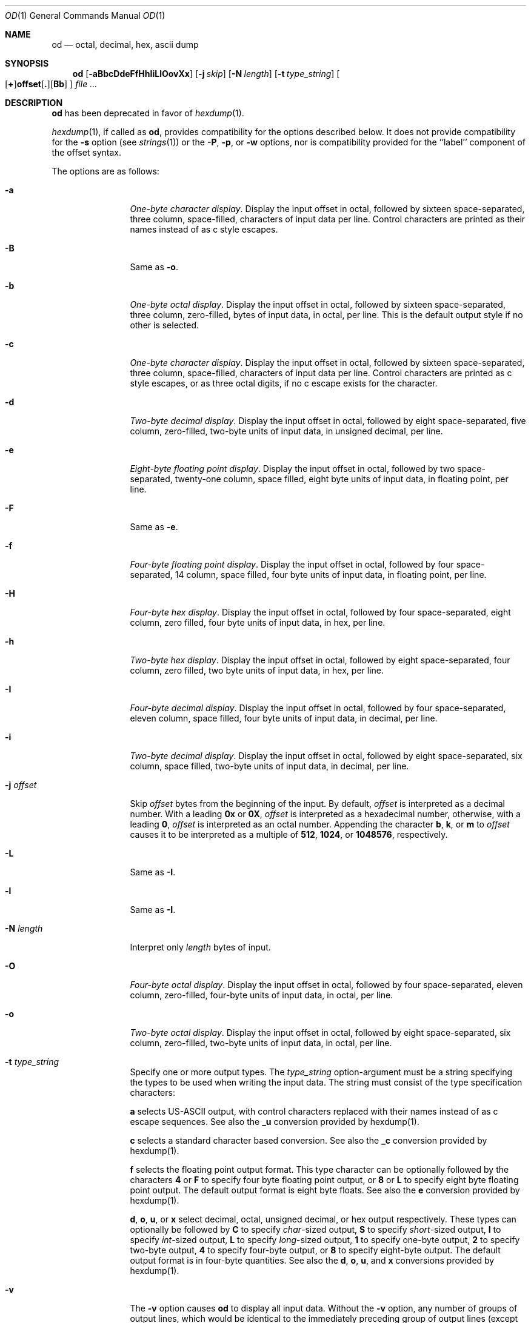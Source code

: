 .\"  $OpenBSD: src/usr.bin/hexdump/od.1,v 1.10 2003/01/06 08:47:58 deraadt Exp $
.\"  $NetBSD: od.1,v 1.16 2001/12/07 01:23:42 bjh21 Exp $
.\"
.\" Copyright (c) 2001 The NetBSD Foundation, Inc.
.\" All rights reserved.
.\"
.\" This code is derived from software contributed to The NetBSD Foundation
.\" by Andrew Brown.
.\"
.\" Redistribution and use in source and binary forms, with or without
.\" modification, are permitted provided that the following conditions
.\" are met:
.\" 1. Redistributions of source code must retain the above copyright
.\"    notice, this list of conditions and the following disclaimer.
.\" 2. Redistributions in binary form must reproduce the above copyright
.\"    notice, this list of conditions and the following disclaimer in the
.\"    documentation and/or other materials provided with the distribution.
.\" 3. All advertising materials mentioning features or use of this software
.\"    must display the following acknowledgement:
.\"        This product includes software developed by the NetBSD
.\"        Foundation, Inc. and its contributors.
.\" 4. Neither the name of The NetBSD Foundation nor the names of its
.\"    contributors may be used to endorse or promote products derived
.\"    from this software without specific prior written permission.
.\"
.\" THIS SOFTWARE IS PROVIDED BY THE NETBSD FOUNDATION, INC. AND CONTRIBUTORS
.\" ``AS IS'' AND ANY EXPRESS OR IMPLIED WARRANTIES, INCLUDING, BUT NOT LIMITED
.\" TO, THE IMPLIED WARRANTIES OF MERCHANTABILITY AND FITNESS FOR A PARTICULAR
.\" PURPOSE ARE DISCLAIMED.  IN NO EVENT SHALL THE FOUNDATION OR CONTRIBUTORS
.\" BE LIABLE FOR ANY DIRECT, INDIRECT, INCIDENTAL, SPECIAL, EXEMPLARY, OR
.\" CONSEQUENTIAL DAMAGES (INCLUDING, BUT NOT LIMITED TO, PROCUREMENT OF
.\" SUBSTITUTE GOODS OR SERVICES; LOSS OF USE, DATA, OR PROFITS; OR BUSINESS
.\" INTERRUPTION) HOWEVER CAUSED AND ON ANY THEORY OF LIABILITY, WHETHER IN
.\" CONTRACT, STRICT LIABILITY, OR TORT (INCLUDING NEGLIGENCE OR OTHERWISE)
.\" ARISING IN ANY WAY OUT OF THE USE OF THIS SOFTWARE, EVEN IF ADVISED OF THE
.\" POSSIBILITY OF SUCH DAMAGE.
.\"/
.Dd February 9, 2001
.Dt OD 1
.Os
.Sh NAME
.Nm od
.Nd octal, decimal, hex, ascii dump
.Sh SYNOPSIS
.Nm od
.Op Fl aBbcDdeFfHhIiLlOovXx
.Bk -words
.Op Fl j Ar skip
.Ek
.Bk -words
.Op Fl N Ar length
.Ek
.Bk -words
.Op Fl t Ar type_string
.Ek
.Sm off
.Oo
.Op Cm \&+
.Li offset
.Op Cm \&.
.Op Cm Bb
.Sm on
.Oc
.Ar file ...
.Sh DESCRIPTION
.Nm
has been deprecated in favor of
.Xr hexdump 1 .
.Pp
.Xr hexdump 1 ,
if called as
.Nm od ,
provides compatibility for the options described below.
It does not provide compatibility for the
.Fl s
option (see
.Xr strings 1 )
or the
.Fl P ,
.Fl p ,
or
.Fl w
options, nor is compatibility provided for the ``label'' component
of the offset syntax.
.Pp
The options are as follows:
.Bl -tag -width Fl
.It Fl a
.Em One-byte character display .
Display the input offset in octal, followed by sixteen
space-separated, three column, space-filled, characters of input data
per line.  Control characters are printed as their names instead of as
c style escapes.
.It Fl B
Same as
.Fl o .
.It Fl b
.Em One-byte octal display .
Display the input offset in octal, followed by sixteen
space-separated, three column, zero-filled, bytes of input data, in
octal, per line.  This is the default output style if no other is
selected.
.It Fl c
.Em One-byte character display .
Display the input offset in octal, followed by sixteen
space-separated, three column, space-filled, characters of input data
per line.  Control characters are printed as c style escapes, or as
three octal digits, if no c escape exists for the character.
.It Fl d
.Em Two-byte decimal display .
Display the input offset in octal, followed by eight
space-separated, five column, zero-filled, two-byte units
of input data, in unsigned decimal, per line.
.It Fl e
.Em Eight-byte floating point display .
Display the input offset in octal, followed by two space-separated,
twenty-one column, space filled, eight byte units of input data, in
floating point, per line.
.It Fl F
Same as
.Fl e .
.It Fl f
.Em Four-byte floating point display .
Display the input offset in octal, followed by four space-separated,
14 column, space filled, four byte units of input data, in floating
point, per line.
.It Fl H
.Em Four-byte hex display .
Display the input offset in octal, followed by four space-separated,
eight column, zero filled, four byte units of input data, in hex,
per line.
.It Fl h
.Em Two-byte hex display .
Display the input offset in octal, followed by eight space-separated,
four column, zero filled, two byte units of input data, in hex,
per line.
.It Fl I
.Em Four-byte decimal display .
Display the input offset in octal, followed by four space-separated,
eleven column, space filled, four byte units of input data, in
decimal, per line.
.It Fl i
.Em Two-byte decimal display .
Display the input offset in octal, followed by eight space-separated,
six column, space filled, two-byte units of input data, in decimal,
per line.
.It Fl j Ar offset
Skip
.Ar offset
bytes from the beginning of the input.
By default,
.Ar offset
is interpreted as a decimal number.
With a leading
.Cm 0x
or
.Cm 0X ,
.Ar offset
is interpreted as a hexadecimal number,
otherwise, with a leading
.Cm 0 ,
.Ar offset
is interpreted as an octal number.
Appending the character
.Cm b ,
.Cm k ,
or
.Cm m
to
.Ar offset
causes it to be interpreted as a multiple of
.Li 512 ,
.Li 1024 ,
or
.Li 1048576 ,
respectively.
.It Fl L
Same as
.Fl I .
.It Fl l
Same as
.Fl I .
.It Fl N Ar length
Interpret only
.Ar length
bytes of input.
.It Fl O
.Em Four-byte octal display .
Display the input offset in octal, followed by four
space-separated, eleven column, zero-filled, four-byte units
of input data, in octal, per line.
.It Fl o
.Em Two-byte octal display .
Display the input offset in octal, followed by eight
space-separated, six column, zero-filled, two-byte units
of input data, in octal, per line.
.It Fl t Ar type_string
Specify one or more output types.  The
.Em type_string
option-argument must be a string specifying the types to be used when
writing the input data.  The string must consist of the type
specification characters:
.Pp
.Cm a
selects US-ASCII output, with control characters replaced with their
names instead of as c escape sequences.  See also the
.Cm _u
conversion provided by hexdump(1).
.Pp
.Cm c
selects a standard character based conversion.  See also the
.Cm _c
conversion provided by hexdump(1).
.Pp
.Cm f
selects the floating point output format.  This type character can be
optionally followed by the characters
.Cm 4
or
.Cm F
to specify four byte floating point output, or
.Cm 8
or
.Cm L
to specify eight byte floating point output.  The default output
format is eight byte floats.  See also the
.Cm e
conversion provided by hexdump(1).
.Pp
.Cm d ,
.Cm o ,
.Cm u ,
or
.Cm x
select decimal, octal, unsigned decimal, or hex output respectively.
These types can optionally be followed by
.Cm C
to specify
.Em char Ns -sized
output,
.Cm S
to specify
.Em short Ns -sized
output,
.Cm I
to specify
.Em int Ns -sized
output,
.Cm L
to specify
.Em long Ns -sized
output,
.Cm 1
to specify one-byte output,
.Cm 2
to specify two-byte output,
.Cm 4
to specify four-byte output, or
.Cm 8
to specify eight-byte output.  The default output format is in
four-byte quantities.  See also the
.Cm d ,
.Cm o ,
.Cm u ,
and
.Cm x
conversions provided by hexdump(1).
.\"(a|c|f[FLD]?|[doux][C1S2I4L8]?)*
.It Fl v
The
.Fl v
option causes
.Nm
to display all input data.
Without the
.Fl v
option, any number of groups of output lines, which would be
identical to the immediately preceding group of output lines (except
for the input offsets), are replaced with a line comprised of a
single asterisk.
.It Fl X
Same as
.Fl H .
.It Fl x
Same as
.Fl h .
.El
.Pp
For each input file,
.Nm
sequentially copies the input to standard output, transforming the
data according to the options given.  If no options are specified, the
default display is equivalent to specifying the
.Fl o
option.
.Pp
.Nm
exits 0 on success and >0 if an error occurred.
.Sh SEE ALSO
.Xr hexdump 1 ,
.Xr strings 1
.Sh HISTORY
A
.Nm
command appears in
.At v1 .
.Pp
This man page was written in February 2001 by Andrew Brown, shortly
after he augmented the deprecated od syntax to include things he felt
had been missing for a long time.
